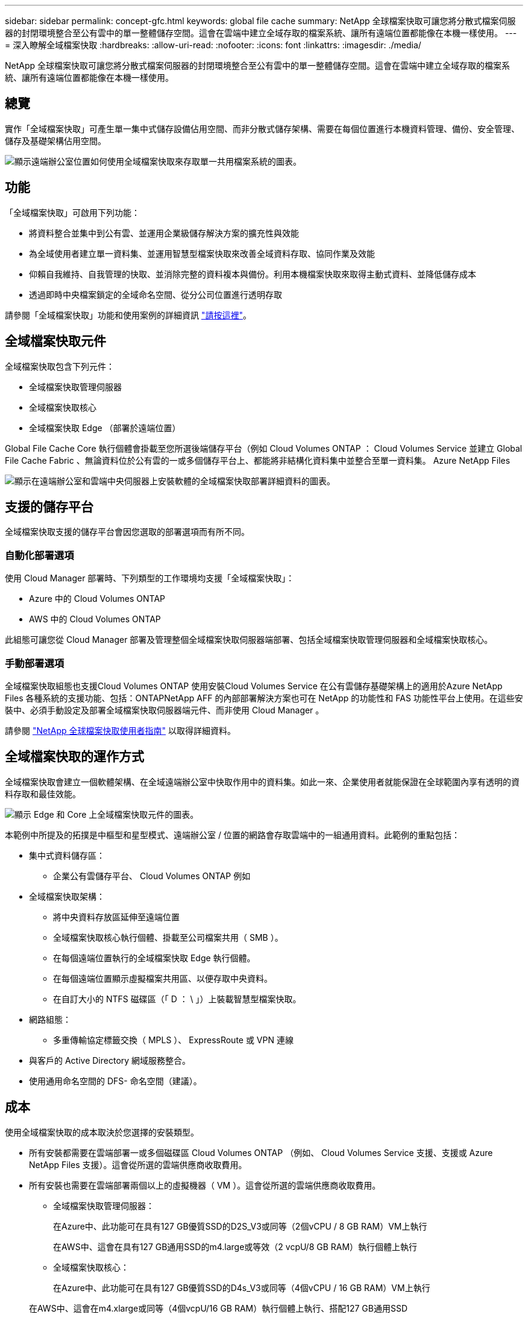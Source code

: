 ---
sidebar: sidebar 
permalink: concept-gfc.html 
keywords: global file cache 
summary: NetApp 全球檔案快取可讓您將分散式檔案伺服器的封閉環境整合至公有雲中的單一整體儲存空間。這會在雲端中建立全域存取的檔案系統、讓所有遠端位置都能像在本機一樣使用。 
---
= 深入瞭解全域檔案快取
:hardbreaks:
:allow-uri-read: 
:nofooter: 
:icons: font
:linkattrs: 
:imagesdir: ./media/


[role="lead"]
NetApp 全球檔案快取可讓您將分散式檔案伺服器的封閉環境整合至公有雲中的單一整體儲存空間。這會在雲端中建立全域存取的檔案系統、讓所有遠端位置都能像在本機一樣使用。



== 總覽

實作「全域檔案快取」可產生單一集中式儲存設備佔用空間、而非分散式儲存架構、需要在每個位置進行本機資料管理、備份、安全管理、儲存及基礎架構佔用空間。

image:diagram_gfc_image1.png["顯示遠端辦公室位置如何使用全域檔案快取來存取單一共用檔案系統的圖表。"]



== 功能

「全域檔案快取」可啟用下列功能：

* 將資料整合並集中到公有雲、並運用企業級儲存解決方案的擴充性與效能
* 為全域使用者建立單一資料集、並運用智慧型檔案快取來改善全域資料存取、協同作業及效能
* 仰賴自我維持、自我管理的快取、並消除完整的資料複本與備份。利用本機檔案快取來取得主動式資料、並降低儲存成本
* 透過即時中央檔案鎖定的全域命名空間、從分公司位置進行透明存取


請參閱「全域檔案快取」功能和使用案例的詳細資訊 https://cloud.netapp.com/global-file-cache["請按這裡"^]。



== 全域檔案快取元件

全域檔案快取包含下列元件：

* 全域檔案快取管理伺服器
* 全域檔案快取核心
* 全域檔案快取 Edge （部署於遠端位置）


Global File Cache Core 執行個體會掛載至您所選後端儲存平台（例如 Cloud Volumes ONTAP ： Cloud Volumes Service 並建立 Global File Cache Fabric 、無論資料位於公有雲的一或多個儲存平台上、都能將非結構化資料集中並整合至單一資料集。 Azure NetApp Files

image:diagram_gfc_image2.png["顯示在遠端辦公室和雲端中央伺服器上安裝軟體的全域檔案快取部署詳細資料的圖表。"]



== 支援的儲存平台

全域檔案快取支援的儲存平台會因您選取的部署選項而有所不同。



=== 自動化部署選項

使用 Cloud Manager 部署時、下列類型的工作環境均支援「全域檔案快取」：

* Azure 中的 Cloud Volumes ONTAP
* AWS 中的 Cloud Volumes ONTAP


此組態可讓您從 Cloud Manager 部署及管理整個全域檔案快取伺服器端部署、包括全域檔案快取管理伺服器和全域檔案快取核心。



=== 手動部署選項

全域檔案快取組態也支援Cloud Volumes ONTAP 使用安裝Cloud Volumes Service 在公有雲儲存基礎架構上的適用於Azure NetApp Files 各種系統的支援功能、包括：ONTAPNetApp AFF 的內部部署解決方案也可在 NetApp 的功能性和 FAS 功能性平台上使用。在這些安裝中、必須手動設定及部署全域檔案快取伺服器端元件、而非使用 Cloud Manager 。

請參閱 https://repo.cloudsync.netapp.com/gfc/Global%20File%20Cache%201.3.0%20User%20Guide.pdf["NetApp 全球檔案快取使用者指南"^] 以取得詳細資料。



== 全域檔案快取的運作方式

全域檔案快取會建立一個軟體架構、在全域遠端辦公室中快取作用中的資料集。如此一來、企業使用者就能保證在全球範圍內享有透明的資料存取和最佳效能。

image:diagram_gfc_image3.png["顯示 Edge 和 Core 上全域檔案快取元件的圖表。"]

本範例中所提及的拓撲是中樞型和星型模式、遠端辦公室 / 位置的網路會存取雲端中的一組通用資料。此範例的重點包括：

* 集中式資料儲存區：
+
** 企業公有雲儲存平台、 Cloud Volumes ONTAP 例如


* 全域檔案快取架構：
+
** 將中央資料存放區延伸至遠端位置
** 全域檔案快取核心執行個體、掛載至公司檔案共用（ SMB ）。
** 在每個遠端位置執行的全域檔案快取 Edge 執行個體。
** 在每個遠端位置顯示虛擬檔案共用區、以便存取中央資料。
** 在自訂大小的 NTFS 磁碟區（「 D ： \ 」）上裝載智慧型檔案快取。


* 網路組態：
+
** 多重傳輸協定標籤交換（ MPLS ）、 ExpressRoute 或 VPN 連線


* 與客戶的 Active Directory 網域服務整合。
* 使用通用命名空間的 DFS- 命名空間（建議）。




== 成本

使用全域檔案快取的成本取決於您選擇的安裝類型。

* 所有安裝都需要在雲端部署一或多個磁碟區 Cloud Volumes ONTAP （例如、 Cloud Volumes Service 支援、支援或 Azure NetApp Files 支援）。這會從所選的雲端供應商收取費用。
* 所有安裝也需要在雲端部署兩個以上的虛擬機器（ VM ）。這會從所選的雲端供應商收取費用。
+
** 全域檔案快取管理伺服器：
+
在Azure中、此功能可在具有127 GB優質SSD的D2S_V3或同等（2個vCPU / 8 GB RAM）VM上執行

+
在AWS中、這會在具有127 GB通用SSD的m4.large或等效（2 vcpU/8 GB RAM）執行個體上執行

** 全域檔案快取核心：
+
在Azure中、此功能可在具有127 GB優質SSD的D4s_V3或同等（4個vCPU / 16 GB RAM）VM上執行

+
在AWS中、這會在m4.xlarge或同等（4個vcpU/16 GB RAM）執行個體上執行、搭配127 GB通用SSD



* 安裝 Cloud Volumes ONTAP 時搭配 Azure 或 AWS 使用（透過 Cloud Manager 完全部署支援的組態）、每個站台每年需支付 3 、 000 美元（每個 Global File Cache Edge 執行個體）的費用。
* 使用手動部署選項安裝時、價格會有所不同。若要查看成本的高層級預估、請參閱 https://cloud.netapp.com/global-file-cache/roi["計算您的節約潛力"^] 或洽詢您的全球檔案快取解決方案工程師、以討論企業部署的最佳選項。




== 授權

全域檔案快取包含以軟體為基礎的授權管理伺服器（ LMS ）、可讓您使用自動化機制來整合授權管理、並將授權部署至所有的核心和邊緣執行個體。

當您在資料中心或雲端部署第一個核心執行個體時、可以選擇將該執行個體指定為貴組織的 LMS 。此 LMS 執行個體只需設定一次、即可連線至訂閱服務（透過 HTTPS ）、並在啟用訂閱後、使用我們的支援 / 營運部門所提供的客戶 ID 驗證您的訂閱。完成此指定之後、您可以提供客戶 ID 和 LMS 執行個體的 IP 位址、將 Edge 執行個體與 LMS 建立關聯。

當您購買額外的 Edge 授權或續約訂閱時、我們的支援 / 營運部門會更新授權詳細資料、例如網站數量或訂閱結束日期。LMS 查詢訂購服務後、會自動更新 LMS 執行個體上的授權詳細資料、並套用至您的 GFC Core 和 Edge 執行個體。

請參閱 https://repo.cloudsync.netapp.com/gfc/Global%20File%20Cache%201.3.0%20User%20Guide.pdf["NetApp 全球檔案快取使用者指南"^] 以取得授權的其他詳細資料。



== 限制

Cloud Manager 支援的全域檔案快取版本要求、作為中央儲存設備的後端儲存平台必須是在 Cloud Volumes ONTAP Azure 或 AWS 中部署了一個單一節點或 HA 配對的工作環境。

目前不支援使用 Cloud Manager 的其他儲存平台和其他雲端供應商、但可以使用舊版部署程序來部署。

這些其他組態、例如在 Cloud Volumes ONTAP Microsoft Azure 、 Google Cloud 或 AWS 上使用支援使用支援功能的全域檔案快取、 Cloud Volumes Service 也就是使用舊版程序。請參閱 link:https://cloud.netapp.com/global-file-cache/onboarding["全域檔案快取總覽與就職"^] 以取得詳細資料。
